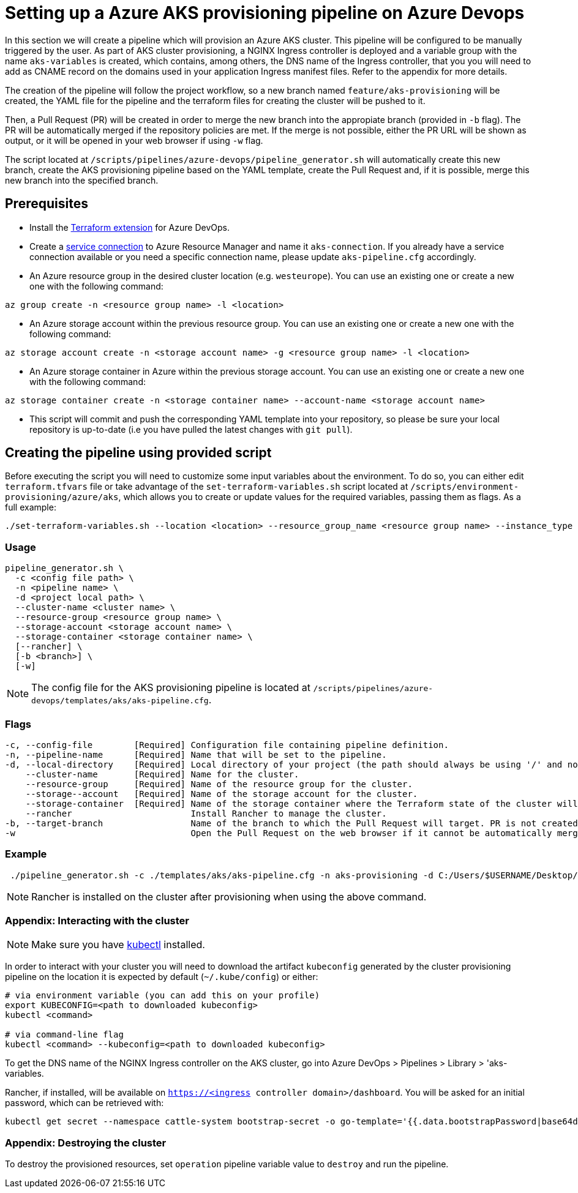 :provider: Azure Devops
:pipeline_type: pipeline
:trigger_sentence_azure:
:pipeline_type2: pipeline
:path_provider: azure-devops
:aks_variables_path: Azure DevOps > Pipelines > Library > 'aks-variables
= Setting up a Azure AKS provisioning {pipeline_type} on {provider}

In this section we will create a {pipeline_type} which will provision an Azure AKS cluster. This {pipeline_type} will be configured to be manually triggered by the user. As part of AKS cluster provisioning, a NGINX Ingress controller is deployed and a variable group with the name `aks-variables` is created, which contains, among others, the DNS name of the Ingress controller, that you you will need to add as CNAME record on the domains used in your application Ingress manifest files. Refer to the appendix for more details.

The creation of the {pipeline_type} will follow the project workflow, so a new branch named `feature/aks-provisioning` will be created, the YAML file for the {pipeline_type} and the terraform files for creating the cluster will be pushed to it.

Then, a Pull Request (PR) will be created in order to merge the new branch into the appropiate branch (provided in `-b` flag). The PR will be automatically merged if the repository policies are met. If the merge is not possible, either the PR URL will be shown as output, or it will be opened in your web browser if using `-w` flag.

The script located at `/scripts/pipelines/{path_provider}/pipeline_generator.sh` will automatically create this new branch, create the AKS provisioning {pipeline_type} based on the YAML template, create the Pull Request and, if it is possible, merge this new branch into the specified branch.

== Prerequisites

 * Install the https://marketplace.visualstudio.com/items?itemName=ms-devlabs.custom-terraform-tasks[Terraform extension] for Azure DevOps.
 * Create a https://docs.microsoft.com/en-us/azure/devops/pipelines/library/service-endpoints?view=azure-devops&tabs=yaml#create-a-service-connection[service connection] to Azure Resource Manager and name it `aks-connection`. If you already have a service connection available or you need a specific connection name, please update `aks-pipeline.cfg` accordingly.



* An Azure resource group in the desired cluster location (e.g. `westeurope`). You can use an existing one or create a new one with the following command:

```
az group create -n <resource group name> -l <location>
```

* An Azure storage account within the previous resource group. You can use an existing one or create a new one with the following command:

```
az storage account create -n <storage account name> -g <resource group name> -l <location>
```

* An Azure storage container in Azure within the previous storage account. You can use an existing one or create a new one with the following command:

```
az storage container create -n <storage container name> --account-name <storage account name>
```

* This script will commit and push the corresponding YAML template into your repository, so please be sure your local repository is up-to-date (i.e you have pulled the latest changes with `git pull`).

== Creating the {pipeline_type} using provided script

Before executing the script you will need to customize some input variables about the environment. To do so, you can either edit `terraform.tfvars` file or take advantage of the `set-terraform-variables.sh` script located at `/scripts/environment-provisioning/azure/aks`, which allows you to create or update values for the required variables, passing them as flags. As a full example:

```
./set-terraform-variables.sh --location <location> --resource_group_name <resource group name> --instance_type <worker instance type> --worker_node_count <number of worker nodes> --dns_prefix <dns prefix>
```

=== Usage
```
pipeline_generator.sh \
  -c <config file path> \
  -n <pipeline name> \
  -d <project local path> \
  --cluster-name <cluster name> \
  --resource-group <resource group name> \
  --storage-account <storage account name> \
  --storage-container <storage container name> \
  [--rancher] \
  [-b <branch>] \
  [-w]
```

NOTE: The config file for the AKS provisioning {pipeline_type} is located at `/scripts/pipelines/{path_provider}/templates/aks/aks-pipeline.cfg`.

=== Flags
```
-c, --config-file        [Required] Configuration file containing pipeline definition.
-n, --pipeline-name      [Required] Name that will be set to the pipeline.
-d, --local-directory    [Required] Local directory of your project (the path should always be using '/' and not '\').
    --cluster-name       [Required] Name for the cluster.
    --resource-group     [Required] Name of the resource group for the cluster. 
    --storage--account   [Required] Name of the storage account for the cluster. 
    --storage-container  [Required] Name of the storage container where the Terraform state of the cluster will be stored.
    --rancher                       Install Rancher to manage the cluster.
-b, --target-branch                 Name of the branch to which the Pull Request will target. PR is not created if the flag is not provided.
-w                                  Open the Pull Request on the web browser if it cannot be automatically merged. Requires -b flag.
```

=== Example

```
 ./pipeline_generator.sh -c ./templates/aks/aks-pipeline.cfg -n aks-provisioning -d C:/Users/$USERNAME/Desktop/quarkus-project --cluster-name devon-hangar --resource-group devonfw --storage-account hangar --storage-container aks-state --rancher -b develop -w 

```

NOTE: Rancher is installed on the cluster after provisioning when using the above command.

=== Appendix: Interacting with the cluster

NOTE: Make sure you have https://kubernetes.io/docs/tasks/tools/#kubectl[kubectl] installed.

In order to interact with your cluster you will need to download the artifact `kubeconfig` generated by the cluster provisioning {pipeline_type} on the location it is expected by default (`~/.kube/config`) or either:

```
# via environment variable (you can add this on your profile)
export KUBECONFIG=<path to downloaded kubeconfig>
kubectl <command>

# via command-line flag
kubectl <command> --kubeconfig=<path to downloaded kubeconfig>
```

To get the DNS name of the NGINX Ingress controller on the AKS cluster, go into {aks_variables_path}.

Rancher, if installed, will be available on `https://<ingress controller domain>/dashboard`. You will be asked for an initial password, which can be retrieved with:

```
kubectl get secret --namespace cattle-system bootstrap-secret -o go-template='{{.data.bootstrapPassword|base64decode}}{{"\n"}}'
```

=== Appendix: Destroying the cluster

To destroy the provisioned resources, set `operation` {pipeline_type} variable value to `destroy` and run the {pipeline_type}.
